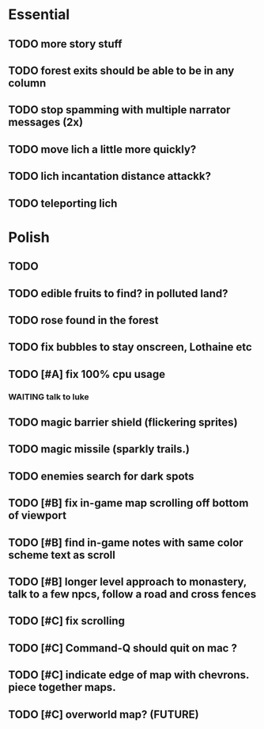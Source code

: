 * Essential
** TODO more story stuff
** TODO forest exits should be able to be in any column
** TODO stop spamming with multiple narrator messages (2x)
** TODO move lich a little more quickly?
** TODO lich incantation distance attackk?
** TODO teleporting lich

* Polish
** TODO 
** TODO edible fruits to find? in polluted land?
** TODO rose found in the forest
** TODO fix bubbles to stay onscreen, Lothaine etc


** TODO [#A] fix 100% cpu usage
*** WAITING talk to luke
** TODO magic barrier shield (flickering sprites)
** TODO magic missile (sparkly trails.)
** TODO enemies search for dark spots
** TODO [#B] fix in-game map scrolling off bottom of viewport
** TODO [#B] find in-game notes with same color scheme text as scroll
** TODO [#B] longer level approach to monastery, talk to a few npcs, follow a road and cross fences
** TODO [#C] fix scrolling
** TODO [#C] Command-Q should quit on mac ?
** TODO [#C] indicate edge of map with chevrons. piece together maps.
** TODO [#C] overworld map? (FUTURE)
